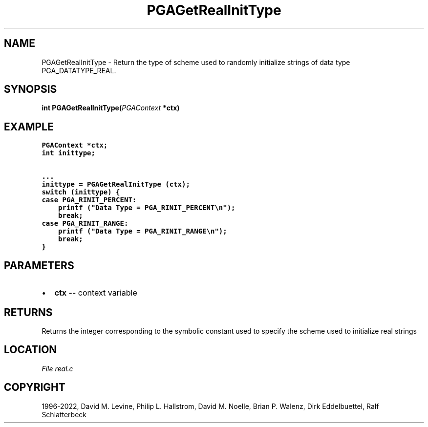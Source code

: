 .\" Man page generated from reStructuredText.
.
.
.nr rst2man-indent-level 0
.
.de1 rstReportMargin
\\$1 \\n[an-margin]
level \\n[rst2man-indent-level]
level margin: \\n[rst2man-indent\\n[rst2man-indent-level]]
-
\\n[rst2man-indent0]
\\n[rst2man-indent1]
\\n[rst2man-indent2]
..
.de1 INDENT
.\" .rstReportMargin pre:
. RS \\$1
. nr rst2man-indent\\n[rst2man-indent-level] \\n[an-margin]
. nr rst2man-indent-level +1
.\" .rstReportMargin post:
..
.de UNINDENT
. RE
.\" indent \\n[an-margin]
.\" old: \\n[rst2man-indent\\n[rst2man-indent-level]]
.nr rst2man-indent-level -1
.\" new: \\n[rst2man-indent\\n[rst2man-indent-level]]
.in \\n[rst2man-indent\\n[rst2man-indent-level]]u
..
.TH "PGAGetRealInitType" "3" "2023-01-09" "" "PGAPack"
.SH NAME
PGAGetRealInitType \- Return the type of scheme used to randomly initialize strings of data type PGA_DATATYPE_REAL. 
.SH SYNOPSIS
.B int  PGAGetRealInitType(\fI\%PGAContext\fP  *ctx) 
.sp
.SH EXAMPLE
.sp
.nf
.ft C
PGAContext *ctx;
int inittype;

\&...
inittype = PGAGetRealInitType (ctx);
switch (inittype) {
case PGA_RINIT_PERCENT:
    printf ("Data Type = PGA_RINIT_PERCENT\en");
    break;
case PGA_RINIT_RANGE:
    printf ("Data Type = PGA_RINIT_RANGE\en");
    break;
}
.ft P
.fi

 
.SH PARAMETERS
.IP \(bu 2
\fBctx\fP \-\- context variable 
.SH RETURNS
Returns the integer corresponding to the symbolic constant used to specify the scheme used to initialize real strings
.SH LOCATION
\fI\%File real.c\fP
.SH COPYRIGHT
1996-2022, David M. Levine, Philip L. Hallstrom, David M. Noelle, Brian P. Walenz, Dirk Eddelbuettel, Ralf Schlatterbeck
.\" Generated by docutils manpage writer.
.
